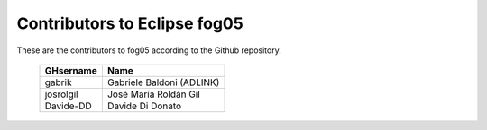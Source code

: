 Contributors to Eclipse fog05
~~~~~~~~~~~~~~~~~~~~~


These are the contributors to fog05 according to the Github repository.

 ===============  ==================================
 GHsername        Name
 ===============  ==================================
 gabrik           Gabriele Baldoni (ADLINK)
 josrolgil        José María Roldán Gil
 Davide-DD        Davide Di Donato
 ===============  ==================================

